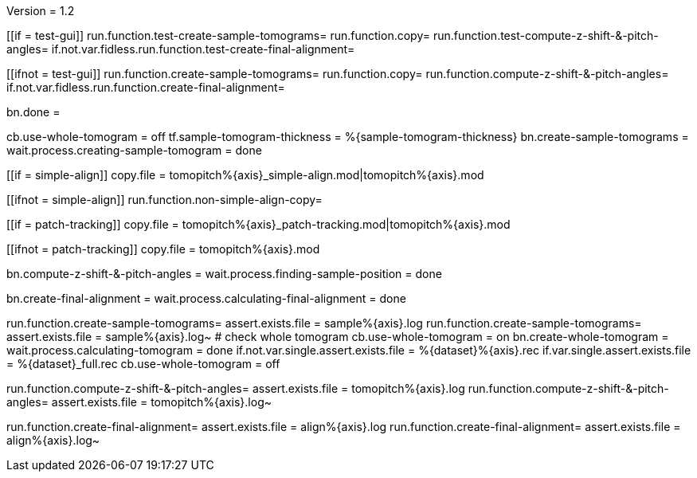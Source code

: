 Version = 1.2

[function = build]
[[if = test-gui]]
	run.function.test-create-sample-tomograms=
	run.function.copy=
	run.function.test-compute-z-shift-&-pitch-angles=
	if.not.var.fidless.run.function.test-create-final-alignment=
[[]]
[[ifnot = test-gui]]
	run.function.create-sample-tomograms=
	run.function.copy=
	run.function.compute-z-shift-&-pitch-angles=
	if.not.var.fidless.run.function.create-final-alignment=
[[]]
bn.done =


[function = create-sample-tomograms]
cb.use-whole-tomogram = off
tf.sample-tomogram-thickness = %{sample-tomogram-thickness}
bn.create-sample-tomograms =
wait.process.creating-sample-tomogram = done


[function = copy]
[[if = simple-align]]
  copy.file = tomopitch%{axis}_simple-align.mod|tomopitch%{axis}.mod
[[]]
[[ifnot = simple-align]]
  run.function.non-simple-align-copy=
[[]]


[function = non-simple-align-copy]
[[if = patch-tracking]]
  copy.file = tomopitch%{axis}_patch-tracking.mod|tomopitch%{axis}.mod
[[]]
[[ifnot = patch-tracking]]
  copy.file = tomopitch%{axis}.mod
[[]]


[function = compute-z-shift-&-pitch-angles]
bn.compute-z-shift-&-pitch-angles =
wait.process.finding-sample-position = done
[function = create-final-alignment]
bn.create-final-alignment =
wait.process.calculating-final-alignment = done

[function = test-create-sample-tomograms]
run.function.create-sample-tomograms=
assert.exists.file = sample%{axis}.log
run.function.create-sample-tomograms=
assert.exists.file = sample%{axis}.log~
# check whole tomogram
cb.use-whole-tomogram = on
bn.create-whole-tomogram =
wait.process.calculating-tomogram = done
if.not.var.single.assert.exists.file = %{dataset}%{axis}.rec
if.var.single.assert.exists.file = %{dataset}_full.rec
cb.use-whole-tomogram = off

[function = test-compute-z-shift-&-pitch-angles]
run.function.compute-z-shift-&-pitch-angles=
assert.exists.file = tomopitch%{axis}.log
run.function.compute-z-shift-&-pitch-angles=
assert.exists.file = tomopitch%{axis}.log~

[function = test-create-final-alignment]
run.function.create-final-alignment=
assert.exists.file = align%{axis}.log
run.function.create-final-alignment=
assert.exists.file = align%{axis}.log~



